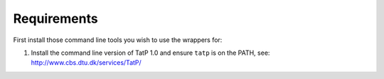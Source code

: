 Requirements
============

First install those command line tools you wish to use the wrappers for:

1. Install the command line version of TatP 1.0 and ensure ``tatp`` is
   on the PATH, see: http://www.cbs.dtu.dk/services/TatP/
